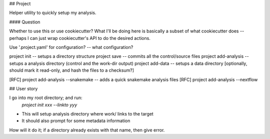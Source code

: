 ## Project

Helper utility to quickly setup my analysis.

#### Question

Whether to use this or use cookiecutter? What I'll be doing here is basically
a subset of what cookiecutter does -- perhaps I can just wrap cookiecutter's API
to do the desired actions.

Use '.project.yaml' for configuration? -- what configuration?

project init -- setups a directory structure
project save -- commits all the control/source files
project add-analysis -- setups a analysis directory (control and the work-dir output)
project add-data -- setups a data directory [optionally, should mark it read-only, and hash the files to a checksum?]

[RFC] project add-analysis --snakemake -- adds a quick snakemake analysis files
[RFC] project add-analysis --nextflow




## User story

I go into my root directory; and run:
    `project init xxx --linkto yyy`

- This will setup analysis directory where work/ links to the target
- It should also prompt for some metadata information


How will it do it; if a directory already exists with that name, then give error.